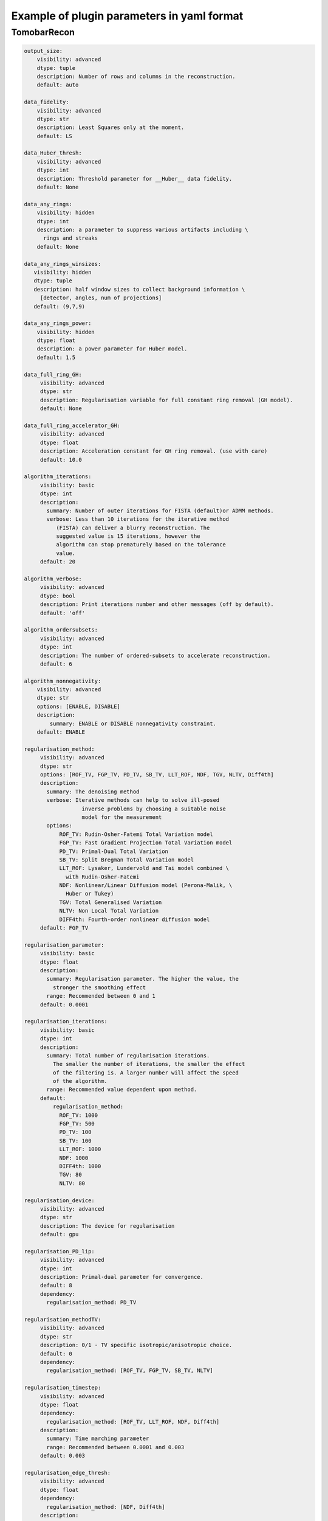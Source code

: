 Example of plugin parameters in yaml format
**************************************************

TomobarRecon
--------------------------------

.. code-block:: yaml

        output_size:
            visibility: advanced
            dtype: tuple
            description: Number of rows and columns in the reconstruction.
            default: auto

        data_fidelity:
            visibility: advanced
            dtype: str
            description: Least Squares only at the moment.
            default: LS

        data_Huber_thresh:
            visibility: advanced
            dtype: int
            description: Threshold parameter for __Huber__ data fidelity.
            default: None

        data_any_rings:
            visibility: hidden
            dtype: int
            description: a parameter to suppress various artifacts including \
              rings and streaks
            default: None

        data_any_rings_winsizes:
           visibility: hidden
           dtype: tuple
           description: half window sizes to collect background information \
             [detector, angles, num of projections]
           default: (9,7,9)

        data_any_rings_power:
            visibility: hidden
            dtype: float
            description: a power parameter for Huber model.
            default: 1.5

        data_full_ring_GH:
             visibility: advanced
             dtype: str
             description: Regularisation variable for full constant ring removal (GH model).
             default: None

        data_full_ring_accelerator_GH:
             visibility: advanced
             dtype: float
             description: Acceleration constant for GH ring removal. (use with care)
             default: 10.0

        algorithm_iterations:
             visibility: basic
             dtype: int
             description:
               summary: Number of outer iterations for FISTA (default)or ADMM methods.
               verbose: Less than 10 iterations for the iterative method
                  (FISTA) can deliver a blurry reconstruction. The
                  suggested value is 15 iterations, however the
                  algorithm can stop prematurely based on the tolerance
                  value.
             default: 20

        algorithm_verbose:
             visibility: advanced
             dtype: bool
             description: Print iterations number and other messages (off by default).
             default: 'off'

        algorithm_ordersubsets:
             visibility: advanced
             dtype: int
             description: The number of ordered-subsets to accelerate reconstruction.
             default: 6

        algorithm_nonnegativity:
            visibility: advanced
            dtype: str
            options: [ENABLE, DISABLE]
            description:
                summary: ENABLE or DISABLE nonnegativity constraint.
            default: ENABLE

        regularisation_method:
             visibility: advanced
             dtype: str
             options: [ROF_TV, FGP_TV, PD_TV, SB_TV, LLT_ROF, NDF, TGV, NLTV, Diff4th]
             description:
               summary: The denoising method
               verbose: Iterative methods can help to solve ill-posed
                          inverse problems by choosing a suitable noise
                          model for the measurement
               options:
                   ROF_TV: Rudin-Osher-Fatemi Total Variation model
                   FGP_TV: Fast Gradient Projection Total Variation model
                   PD_TV: Primal-Dual Total Variation
                   SB_TV: Split Bregman Total Variation model
                   LLT_ROF: Lysaker, Lundervold and Tai model combined \
                     with Rudin-Osher-Fatemi
                   NDF: Nonlinear/Linear Diffusion model (Perona-Malik, \
                     Huber or Tukey)
                   TGV: Total Generalised Variation
                   NLTV: Non Local Total Variation
                   DIFF4th: Fourth-order nonlinear diffusion model
             default: FGP_TV

        regularisation_parameter:
             visibility: basic
             dtype: float
             description:
               summary: Regularisation parameter. The higher the value, the
                 stronger the smoothing effect
               range: Recommended between 0 and 1
             default: 0.0001

        regularisation_iterations:
             visibility: basic
             dtype: int
             description:
               summary: Total number of regularisation iterations.
                 The smaller the number of iterations, the smaller the effect
                 of the filtering is. A larger number will affect the speed
                 of the algorithm.
               range: Recommended value dependent upon method.
             default:
                 regularisation_method:
                   ROF_TV: 1000
                   FGP_TV: 500
                   PD_TV: 100
                   SB_TV: 100
                   LLT_ROF: 1000
                   NDF: 1000
                   DIFF4th: 1000
                   TGV: 80
                   NLTV: 80

        regularisation_device:
             visibility: advanced
             dtype: str
             description: The device for regularisation
             default: gpu

        regularisation_PD_lip:
             visibility: advanced
             dtype: int
             description: Primal-dual parameter for convergence.
             default: 8
             dependency:
               regularisation_method: PD_TV

        regularisation_methodTV:
             visibility: advanced
             dtype: str
             description: 0/1 - TV specific isotropic/anisotropic choice.
             default: 0
             dependency:
               regularisation_method: [ROF_TV, FGP_TV, SB_TV, NLTV]

        regularisation_timestep:
             visibility: advanced
             dtype: float
             dependency:
               regularisation_method: [ROF_TV, LLT_ROF, NDF, Diff4th]
             description:
               summary: Time marching parameter
               range: Recommended between 0.0001 and 0.003
             default: 0.003

        regularisation_edge_thresh:
             visibility: advanced
             dtype: float
             dependency:
               regularisation_method: [NDF, Diff4th]
             description:
               summary: Edge (noise) related parameter
             default: 0.01

        regularisation_parameter2:
             visibility: advanced
             dtype: float
             dependency:
               regularisation_method: LLT_ROF
             description:
               summary: Regularisation (smoothing) value
               verbose: The higher the value stronger the smoothing effect
             default: 0.005

        regularisation_NDF_penalty:
             visibility: advanced
             dtype: str
             options: [Huber, Perona, Tukey]
             description:
               summary: Penalty dtype
               verbose: Nonlinear/Linear Diffusion model (NDF) specific penalty
                 type.
               options:
                 Huber: Huber
                 Perona: Perona-Malik model
                 Tukey: Tukey
             dependency:
               regularisation_method: NDF
             default: Huber